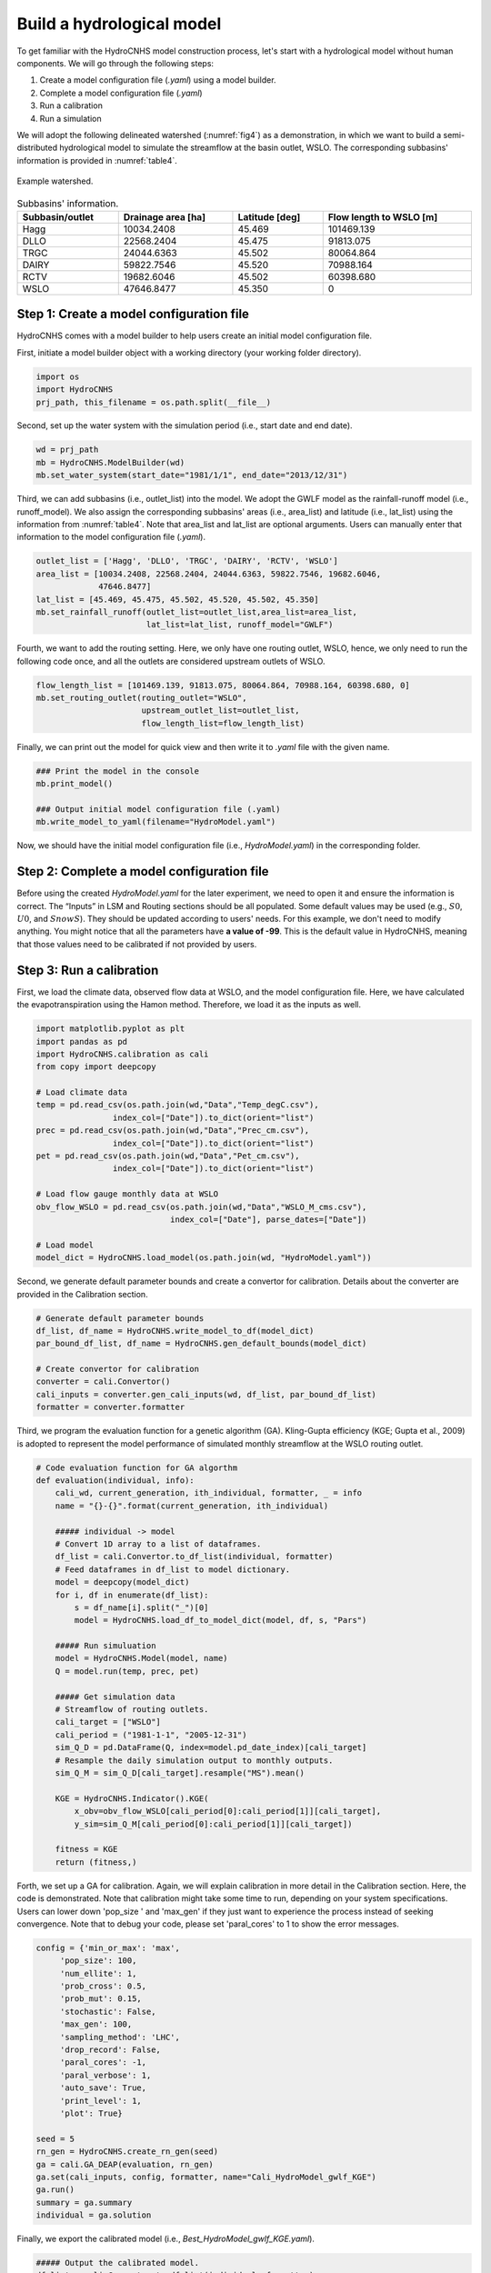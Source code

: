 Build a hydrological model
==========================

To get familiar with the HydroCNHS model construction process, let's start with a hydrological model without human components. We will go through the following steps:

1.	Create a model configuration file (*.yaml*) using a model builder.

2.	Complete a model configuration file (*.yaml*) 

3.	Run a calibration 

4.	Run a simulation

We will adopt the following delineated watershed (:numref:`fig4`) as a demonstration, in which we want to build a semi-distributed hydrological model to simulate the streamflow at the basin outlet, WSLO. The corresponding subbasins' information is provided in :numref:`table4`.


.. _fig4:
.. figure:: ../figs/fig4_example_watershed.png
  :align: center
  :width: 300
  :alt: Example watershed. 

  Example watershed.


.. _table4:
.. table:: Subbasins' information.
  :align: center
  :width: 100%
  
  +----------------+-------------------+---------------+-----------------------+
  |Subbasin/outlet |Drainage area [ha] |Latitude [deg] |Flow length to WSLO [m]|
  +================+===================+===============+=======================+
  |Hagg            |10034.2408         |45.469         |101469.139             |
  +----------------+-------------------+---------------+-----------------------+
  |DLLO            |22568.2404         |45.475         |91813.075              |
  +----------------+-------------------+---------------+-----------------------+
  |TRGC            |24044.6363         |45.502         |80064.864              |
  +----------------+-------------------+---------------+-----------------------+
  |DAIRY           |59822.7546         |45.520         |70988.164              |
  +----------------+-------------------+---------------+-----------------------+
  |RCTV            |19682.6046         |45.502         |60398.680              |
  +----------------+-------------------+---------------+-----------------------+
  |WSLO            |47646.8477         |45.350         |0                      |
  +----------------+-------------------+---------------+-----------------------+

Step 1: Create a model configuration file
-----------------------------------------

HydroCNHS comes with a model builder to help users create an initial model configuration file. 

First, initiate a model builder object with a working directory (your working folder directory).

.. code-block:: python

    import os
    import HydroCNHS
    prj_path, this_filename = os.path.split(__file__)

Second, set up the water system with the simulation period (i.e., start date and end date).

.. code-block:: python
    
    wd = prj_path
    mb = HydroCNHS.ModelBuilder(wd)
    mb.set_water_system(start_date="1981/1/1", end_date="2013/12/31")

Third, we can add subbasins (i.e., outlet_list) into the model. We adopt the GWLF model as the rainfall-runoff model (i.e., runoff_model). We also assign the corresponding subbasins' areas (i.e., area_list) and latitude (i.e., lat_list) using the information from :numref:`table4`. Note that area_list and lat_list are optional arguments. Users can manually enter that information to the model configuration file (*.yaml*). 

.. code-block:: python

    outlet_list = ['Hagg', 'DLLO', 'TRGC', 'DAIRY', 'RCTV', 'WSLO']
    area_list = [10034.2408, 22568.2404, 24044.6363, 59822.7546, 19682.6046,
                 47646.8477]
    lat_list = [45.469, 45.475, 45.502, 45.520, 45.502, 45.350]
    mb.set_rainfall_runoff(outlet_list=outlet_list,area_list=area_list,
                           lat_list=lat_list, runoff_model="GWLF")

Fourth, we want to add the routing setting. Here, we only have one routing outlet, WSLO, hence, we only need to run the following code once, and all the outlets are considered upstream outlets of WSLO.

.. code-block:: python

    flow_length_list = [101469.139, 91813.075, 80064.864, 70988.164, 60398.680, 0]
    mb.set_routing_outlet(routing_outlet="WSLO",
                          upstream_outlet_list=outlet_list,
                          flow_length_list=flow_length_list)

Finally, we can print out the model for quick view and then write it to *.yaml* file with the given name.

.. code-block:: python

    ### Print the model in the console
    mb.print_model()

    ### Output initial model configuration file (.yaml) 
    mb.write_model_to_yaml(filename="HydroModel.yaml")

Now, we should have the initial model configuration file (i.e., *HydroModel.yaml*) in the corresponding folder.

Step 2: Complete a model configuration file
-------------------------------------------

Before using the created *HydroModel.yaml* for the later experiment, we need to open it and ensure the information is correct. The “Inputs” in LSM and Routing sections should be all populated. Some default values may be used (e.g., :math:`S0`, :math:`U0`, and :math:`SnowS`). They should be updated according to users' needs. For this example, we don't need to modify anything. You might notice that all the parameters have **a value of -99**. This is the default value in HydroCNHS, meaning that those values need to be calibrated if not provided by users.

Step 3: Run a calibration 
-------------------------

First, we load the climate data, observed flow data at WSLO, and the model configuration file. Here, we have calculated the evapotranspiration using the Hamon method. Therefore, we load it as the inputs as well.

.. code-block:: python

    import matplotlib.pyplot as plt 
    import pandas as pd 
    import HydroCNHS.calibration as cali
    from copy import deepcopy

    # Load climate data
    temp = pd.read_csv(os.path.join(wd,"Data","Temp_degC.csv"),
                    index_col=["Date"]).to_dict(orient="list")
    prec = pd.read_csv(os.path.join(wd,"Data","Prec_cm.csv"),
                    index_col=["Date"]).to_dict(orient="list")
    pet = pd.read_csv(os.path.join(wd,"Data","Pet_cm.csv"),
                    index_col=["Date"]).to_dict(orient="list")

    # Load flow gauge monthly data at WSLO
    obv_flow_WSLO = pd.read_csv(os.path.join(wd,"Data","WSLO_M_cms.csv"),
                                index_col=["Date"], parse_dates=["Date"])

    # Load model
    model_dict = HydroCNHS.load_model(os.path.join(wd, "HydroModel.yaml"))

Second, we generate default parameter bounds and create a convertor for calibration. Details about the converter are provided in the Calibration section.

.. code-block:: python

    # Generate default parameter bounds
    df_list, df_name = HydroCNHS.write_model_to_df(model_dict)
    par_bound_df_list, df_name = HydroCNHS.gen_default_bounds(model_dict)

    # Create convertor for calibration
    converter = cali.Convertor()
    cali_inputs = converter.gen_cali_inputs(wd, df_list, par_bound_df_list)
    formatter = converter.formatter

Third, we program the evaluation function for a genetic algorithm (GA). Kling-Gupta efficiency (KGE; Gupta et al., 2009) is adopted to represent the model performance of simulated monthly streamflow at the WSLO routing outlet.

.. code-block:: python

    # Code evaluation function for GA algorthm
    def evaluation(individual, info):
        cali_wd, current_generation, ith_individual, formatter, _ = info
        name = "{}-{}".format(current_generation, ith_individual)

        ##### individual -> model
        # Convert 1D array to a list of dataframes.
        df_list = cali.Convertor.to_df_list(individual, formatter)
        # Feed dataframes in df_list to model dictionary.
        model = deepcopy(model_dict)
        for i, df in enumerate(df_list):
            s = df_name[i].split("_")[0]
            model = HydroCNHS.load_df_to_model_dict(model, df, s, "Pars")

        ##### Run simuluation
        model = HydroCNHS.Model(model, name)
        Q = model.run(temp, prec, pet)

        ##### Get simulation data
        # Streamflow of routing outlets.
        cali_target = ["WSLO"]
        cali_period = ("1981-1-1", "2005-12-31")
        sim_Q_D = pd.DataFrame(Q, index=model.pd_date_index)[cali_target]
        # Resample the daily simulation output to monthly outputs.
        sim_Q_M = sim_Q_D[cali_target].resample("MS").mean()

        KGE = HydroCNHS.Indicator().KGE(
            x_obv=obv_flow_WSLO[cali_period[0]:cali_period[1]][cali_target],
            y_sim=sim_Q_M[cali_period[0]:cali_period[1]][cali_target])
        
        fitness = KGE
        return (fitness,)

Forth, we set up a GA for calibration. Again, we will explain calibration in more detail in the Calibration section. Here, the code is demonstrated. Note that calibration might take some time to run, depending on your system specifications. Users can lower down 'pop_size ' and 'max_gen' if they just want to experience the process instead of seeking convergence. Note that to debug your code, please set 'paral_cores' to 1 to show the error messages.

.. code-block:: python

    config = {'min_or_max': 'max',
         'pop_size': 100,
         'num_ellite': 1,
         'prob_cross': 0.5,
         'prob_mut': 0.15,
         'stochastic': False,
         'max_gen': 100,
         'sampling_method': 'LHC',
         'drop_record': False,
         'paral_cores': -1,
         'paral_verbose': 1,
         'auto_save': True,
         'print_level': 1,
         'plot': True}

    seed = 5
    rn_gen = HydroCNHS.create_rn_gen(seed)
    ga = cali.GA_DEAP(evaluation, rn_gen)
    ga.set(cali_inputs, config, formatter, name="Cali_HydroModel_gwlf_KGE")
    ga.run()
    summary = ga.summary
    individual = ga.solution

Finally, we export the calibrated model (i.e., *Best_HydroModel_gwlf_KGE.yaml*).

.. code-block:: python

    ##### Output the calibrated model.
    df_list = cali.Convertor.to_df_list(individual, formatter)
    model_best = deepcopy(model_dict)
    for i, df in enumerate(df_list):
        s = df_name[i].split("_")[0]
        model = HydroCNHS.load_df_to_model_dict(model_best, df, s, "Pars")
    HydroCNHS.write_model(model_best, os.path.join(ga.cali_wd, "Best_HydroModel_gwlf_KGE.yaml"))

Step 4: Run a simulation
------------------------

After obtaining a calibrated model, users can now use it for any simulation-based experiment (e.g., streamflow uncertainty under climate change). The calibrated model configuration file (e.g., *Best_HydroModel_gwlf_KGE.yaml*) can be directly loaded into HydroCNHS to run a simulation.

.. code-block:: python

    ### Run a simulation.
    model = HydroCNHS.Model(os.path.join(wd, "Cali_HydroModel_gwlf_KGE",
                                        "Best_HydroModel_gwlf_KGE.yaml"))
    Q = model.run(temp, prec, pet)
    result = pd.DataFrame(Q, index=model.pd_date_index).resample("MS").mean()

    ### Plot
    fig, ax = plt.subplots()
    ax.plot(obv_flow_WSLO.index, obv_flow_WSLO.loc[:, "WSLO"], label="Obv")
    ax.plot(obv_flow_WSLO.index, result["WSLO"], ls="--", label="Sim")
    ax.legend()

The complete script can be found at *./tutorials/Hydro_example/Main_HydroModel.py*.

The following section will further introduce how to incorporate user-defined ABM modules into the model.